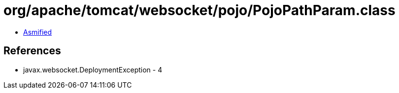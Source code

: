 = org/apache/tomcat/websocket/pojo/PojoPathParam.class

 - link:PojoPathParam-asmified.java[Asmified]

== References

 - javax.websocket.DeploymentException - 4
